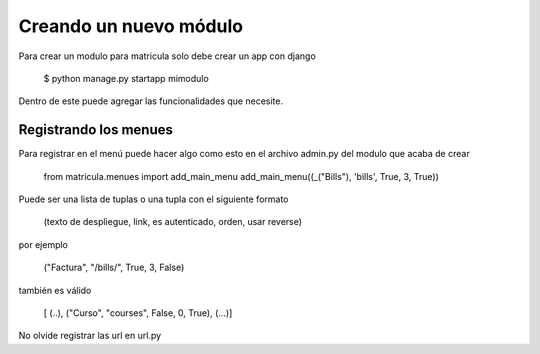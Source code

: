 
Creando un nuevo módulo
#########################

Para crear un modulo para matricula solo debe crear un app con django 

	$ python manage.py startapp mimodulo

Dentro de este puede agregar las funcionalidades que necesite.

Registrando los menues
=======================

Para registrar en el menú puede hacer algo como esto en el archivo admin.py del 
modulo que acaba de crear

	from matricula.menues import add_main_menu
	add_main_menu((_("Bills"), 'bills', True, 3, True))

Puede ser una lista de tuplas o una tupla con el siguiente formato

    (texto de despliegue, link, es autenticado, orden, usar reverse)

por ejemplo

    ("Factura", "/bills/", True, 3, False)

también es válido

    [ (..), ("Curso", "courses", False, 0, True), (...)]

No olvide registrar las url en url.py
